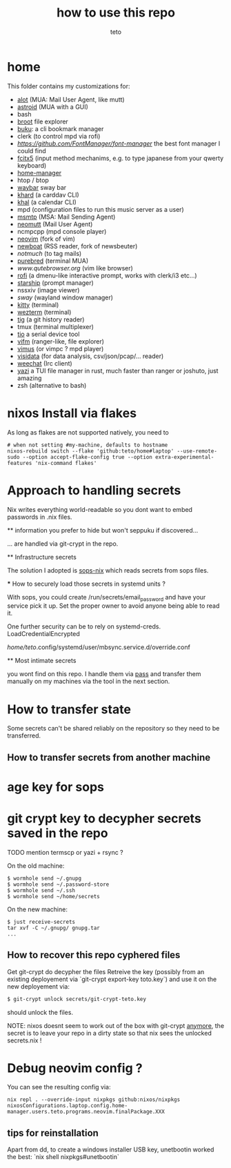 #+title: how to use this repo
#+author: teto
#+NAME: demo

* home

This folder contains my customizations for:
- [[https://github.com/pazz/alot][alot]] (MUA: Mail User Agent, like mutt)
- [[https://github.com/astroidmail/astroid][astroid]] (MUA with a GUI)
- bash
- [[https://dystroy.org/broot/][broot]] file explorer
- [[https://github.com/jarun/Buku][buku]]: a cli bookmark manager
- clerk (to control mpd via rofi)
- [[font-manager][https://github.com/FontManager/font-manager]] the best font manager I could find
- [[https://fcitx-im.org/wiki/Fcitx_5][fcitx5]] (input method mechanims, e.g. to type japanese from your qwerty keyboard)
- [[https://github.com/rycee/home-manager/][home-manager]]
- htop / btop
- [[https://github.com/Alexays/Waybar][waybar]] sway bar
- [[https://github.com/pimutils/khard][khard]] (a carddav CLI)
- [[https://github.com/pimutils/khal][khal]] (a calendar CLI)
- mpd (configuration files to run this music server as a user)
- [[https://marlam.de/msmtp/news][msmtp]] (MSA: Mail Sending Agent)
- [[https://neomutt.org][neomutt]] (Mail User Agent)
- ncmpcpp (mpd console player)
- [[https://github.com/neovim/neovim][neovim]] (fork of vim)
- [[https://newsboat.org/][newboat]] (RSS reader, fork of newsbeuter)
- [[www.notmuch.org][notmuch]] (to tag mails)
- [[https://github.com/purebred-mua/purebred][purebred]] (terminal MUA)
- [[qutebrowser][www.qutebrowser.org]] (vim like browser)
- [[https://github.com/DaveDavenport/rofi][rofi]] (a dmenu-like interactive prompt, works with clerk/i3 etc...)
- [[https://starship.rs/][starship]] (prompt manager)
- nssxiv (image viewer)
- [[www.swaywm.com][sway]] (wayland window manager)
- [[https://sw.kovidgoyal.net/kitty/][kitty]] (terminal)
- [[https://wezfurlong.org/][wezterm]] (terminal)
- [[https://github.com/jonas/tig][tig]] (a git history reader)
- tmux (terminal multiplexer)
- [[https://github.com/tio/tio][tio]] a serial device tool
- [[https://vifm.info/][vifm]] (ranger-like, file explorer)
- [[https://github.com/vimus/vimus][vimus]] (or vimpc ? mpd player)
- [[https://www.visidata.org/][visidata]] (for data analysis, csv/json/pcap/... reader)
- [[https://weechat.org/][weechat]] (Irc client)
- [[https://github.com/sxyazi/yazi][yazi]] a TUI file manager in rust, much faster than ranger or joshuto, just amazing
- zsh (alternative to bash)


* nixos Install via flakes

As long as flakes are not supported natively, you need to 
#+BEGIN_SRC shell
# when not setting #my-machine, defaults to hostname
nixos-rebuild switch --flake 'github:teto/home#laptop' --use-remote-sudo --option accept-flake-config true --option extra-experimental-features 'nix-command flakes'
#+END_SRC




* Approach to handling secrets

  Nix writes everything world-readable so you dont want to embed passwords in .nix files.

  ** information you prefer to hide but won't seppuku if discovered...

  ... are handled via git-crypt in the repo.

  ** Infrastructure secrets

  The solution I adopted is [[https://github.com/Mic92/sops-nix][sops-nix]] which reads secrets from sops files.

  *** How to securely load those secrets in systemd units ?

  With sops, you could create /run/secrets/email_password and have your service pick it up.
  Set the proper owner to avoid anyone being able to read it.

  One further security can be to rely on systemd-creds.
  LoadCredentialEncrypted

   /home/teto/.config/systemd/user/mbsync.service.d/override.conf

  ** Most intimate secrets

  you wont find on this repo. I handle them via [[https://www.passwordstore.org/][pass]] and transfer them
  manually on my machines via the tool in the next section.


* How to transfer state

Some secrets can't be shared reliably on the repository so they need to be
transferred.


** How to transfer secrets from another machine

* age key for sops
* git crypt key to decypher secrets saved in the repo

TODO mention termscp or yazi + rsync ?

On the old machine:
#+BEGIN_SRC
$ wormhole send ~/.gnupg
$ wormhole send ~/.password-store 
$ wormhole send ~/.ssh
$ wormhole send ~/home/secrets
#+END_SRC

On the new machine:
#+BEGIN_SRC
$ just receive-secrets
tar xvf -C ~/.gnupg/ gnupg.tar
...
#+END_SRC

** How to recover this repo cyphered files

Get git-crypt do decypher the files
Retreive the key (possibly from an existing deployement via `git-crypt export-key toto.key`) and use
it on the new deployement via:
#+BEGIN_SRC sh 
$ git-crypt unlock secrets/git-crypt-teto.key
#+END_SRC
should unlock the files.

NOTE: nixos doesnt seem to work out of the box with git-crypt [[https://github.com/NixOS/nix/issues/5260][anymore]], 
 the secret is to leave your repo in a dirty state so that nix sees the unlocked secrets.nix !

* Debug neovim config ?

You can see the resulting config via:

#+BEGIN_SRC
nix repl . --override-input nixpkgs github:nixos/nixpkgs
nixosConfigurations.laptop.config.home-manager.users.teto.programs.neovim.finalPackage.XXX
#+END_SRC

** tips for reinstallation

Apart from dd, to create a windows installer USB key, unetbootin worked the best:
`nix shell nixpkgs#unetbootin`
